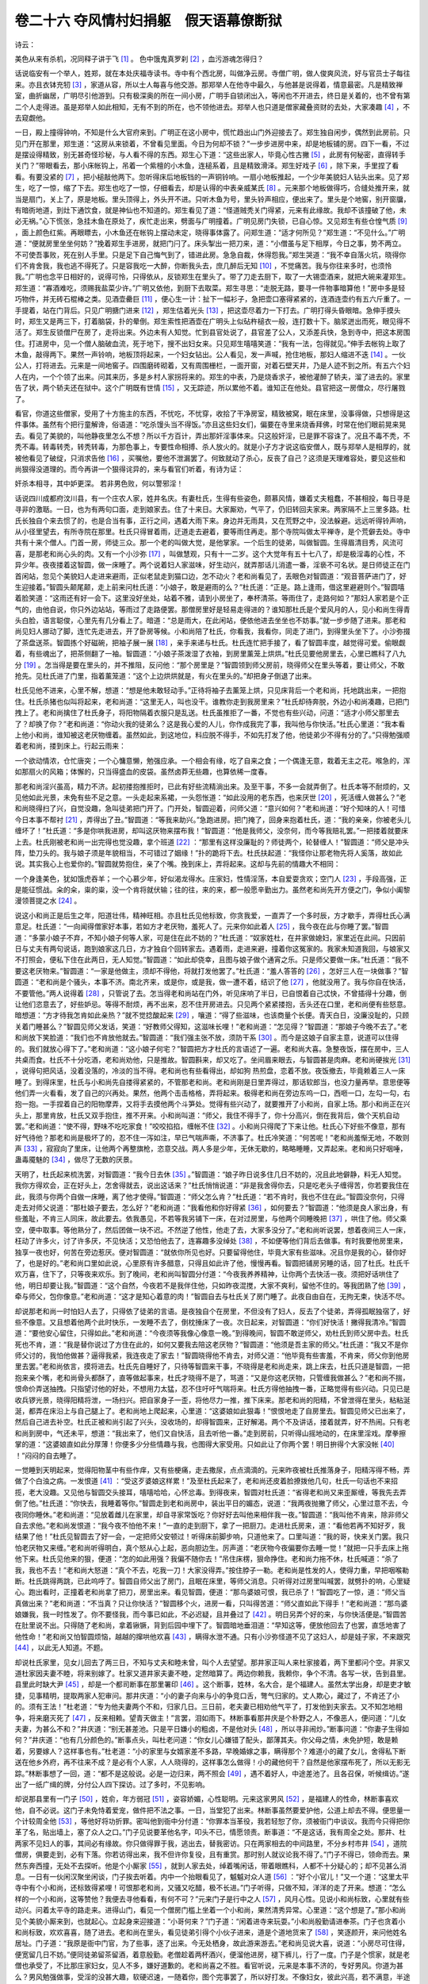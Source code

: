 卷二十六 夺风情村妇捐躯　假天语幕僚断狱
========================================
诗云：

美色从来有杀机，况同释子讲于飞 [#f1]_ 。 色中饿鬼真罗刹 [#f2]_ ，血污游魂怎得归？

话说临安有一个举人，姓郑，就在本处庆福寺读书。寺中有个西北房，叫做净云房。寺僧广明，做人俊爽风流，好与官员士子每往来。亦且衣钵充牣 [#f3]_ ，家道从容，所以士人每喜与他交游。那郑举人在他寺中最久，与他甚是说得着，情意最密。凡是精致禅室，曲折幽居，广明尽引他游到。只有极深奥的所在一间小房，广明手自锁闭出入，等闲也不开进去，终日是关着的，也不曾有第二个人走得进。虽是郑举人如此相知，无有不到的所在，也不领他进去。郑举人也只道是僧家藏叠资财的去处，大家凑趣 [#f4]_ ，不去窥觑他。

一日，殿上撞得钟响，不知是什么大官府来到。广明正在这小房中，慌忙趋出山门外迎接去了。郑生独自闲步，偶然到此房前。只见门开在那里，郑生道：“这房从来锁着，不曾看见里面。今日为何却不锁？”一步步进房中来，却是地板铺的房。四下一看，不过是摆设得精致，别无甚奇怪珍秘，与人看不得的东西。郑生心下道：“这些出家人，毕竟心性古撇 [#f5]_ ，此房有何秘密，直得转手关门？”带眼看去，那小床帐钩上，吊着一个紫檀的小木鱼，连槌系着，且是精致滑泽。郑生好戏子 [#f6]_ ，除下来，手里捏了看看。有要没紧的 [#f7]_ ，把小槌敲他两下。忽听得床后地板铛的一声铜铃响。一扇小地板推起，一个少年美貌妇人钻头出来。见了郑生，吃了一惊，缩了下去。郑生也吃了一惊，仔细看去，却是认得的中表亲威某氏 [#f8]_ 。元来那个地板做得巧，合缝处推开来，就当是扇门，关上了，原是地板。里头顶得上，外头开不进。只听木鱼为号，里头铃声相应，便出来了。里头是个地窖，别开窗牖，有暗衖地道，到灶下通饮食，就是神仙也不知道的。郑生看见了道：“怪道贼秃关门得紧，元来有此缘故。我却不该撞破了他，未必无祸。”心下慌张，急挂木鱼在原处了，疾忙走出来，劈面与广明撞着。广明见房门失锁，已自心惊。又见郑生有些仓惶气质 [#f9]_ ，面上颜色红紫。再眼瞟去，小木鱼还在帐钩上摆动未定，晓得事体露了。问郑生道：“适才何所见？”郑生道：“不见什么。”广明道：“便就房里坐坐何妨？”挽着郑生手进房，就把门闩了。床头掣出一把刀来，道：“小僧虽与足下相厚，今日之事，势不两立。不可使吾事败，死在别人手里。只是足下自己悔气到了，错进此房。急急自裁，休得怨我。”郑生哭道：“我不幸自落火坑，晓得你们不肯舍我，我也逃不得死了。只是容我吃一大醉，你断我头去，庶几醉后无知 [#f10]_ ，不觉痛苦。我与你往来多时，也须怜我。”广明也念平日相好的，说得可怜，只得依从，反锁郑生在里头了。带了刀走去厨下，取了一大锡壶酒来，就把大碗来灌郑生。郑生道：“寡酒难吃，须赐我盐菜少许。”广明又依他，到厨下去取菜。郑生寻思：“走脱无路，要寻一件物事暗算他！”房中多是轻巧物件，并无砖石棍棒之类。见酒壶罍巨 [#f11]_ ，便心生一计：扯下一幅衫子，急把壶口塞得紧紧的，连酒连壶约有五六斤重了。一手提着，站在门背后。只见广明搪门进来 [#f12]_ ，郑生估着光头 [#f13]_ ，把这壶尽着力一下打去。广明打得头昏眼暗。急伸手摸头时，郑生又是两三下，打着脑袋，扑的晕倒。郑生索性把酒壶在广明头上似砧杵槌衣一般，连打数十下。脑浆迸出而死，眼见得不活了。郑生反锁僧尸在房了，走将出来。外边未有人知觉。忙到县官处说了，县官差了公人，又添差兵快，急到寺中，把这本房围住。打进房中，见一个僧人脑破血流，死于地下，搜不出妇女来。只见郑生嘻嘻笑道：“我有一法，包得就见。”伸手去帐钩上取了木鱼，敲得两下。果然一声铃响，地板顶将起来，一个妇女钻出。公人看见，发一声喊，抢住地板，那妇人缩进不迭 [#f14]_ 。一伙公人，打将进去。元来是一间地窖子。四围磨砖砌着，又有周围栅栏，一面开窗，对着石壁天井，乃是人迹不到之所。有五六个妇人在内，一个个领了出来。问其来历，多是乡村人家拐将来的。郑生的中表，乃是烧香求子，被他灌醉了轿夫，溜了进去的。家里告了状，两个轿夫还在狱中。这个广明既有世情 [#f15]_ ，又无踪迹，所以累他不着。谁知正在他处。县官把这一房僧众，尽行屠戮了。

看官，你道这些僧家，受用了十方施主的东西，不忧吃，不忧穿，收拾了干净房室，精致被窝，眠在床里，没事得做，只想得是这件事体。虽然有个把行童解谗，俗语道：“吃杀馒头当不得饭。”亦且这些妇女们，偏要在寺里来烧香拜佛，时常在他们眼前晃来晃去。看见了美貌的，叫他静夜里怎么不想？所以千方百计，弄出那奸淫事体来。只这般奸淫，已是罪不容诛了。况且不毒不秃，不秃不毒。转毒转秃，转秃转毒，为那色事上，专要性命相搏、杀人放火的。就是小子方才说这临安僧人，既与郑举人是相厚的，就被他看见了破绽，只消求告他 [#f16]_ ，买嘱他，要他不泄漏罢了。何致就动了杀心，反丧了自己？这须是天理难容处，要见这些和尚狠得没道理的。而今再讲一个狠得诧异的，来与看官们听着，有诗为证：

奸杀本相寻，其中妒更深。 若非男色败，何以警邪淫！

话说四川成都府汶川县，有一个庄农人家，姓井名庆。有妻杜氏，生得有些姿色，颇慕风情，嫌着丈夫粗蠢，不甚相投，每日寻是寻非的激聒。一日，也为有两句口面，走到娘家去。住了十来日。大家厮劝，气平了，仍旧转回夫家来。两家隔不上三里多路。杜氏长独自个来去惯了的，也是合当有事，正行之间，遇着大雨下来。身边并无雨具，又在荒野之中，没法躲避。远远听得铃声响，从小径里望去，有所寺院在那里。杜氏只得冒着雨，迂道走去避着，要等雨住再走。那个寺院叫做太平禅寺，是个荒僻去处。寺中共有十来个僧人。门首一房，师徒三众。那一个老的叫做大觉，是他掌家。一个后生的徒弟，叫做智圆。生得眉清目秀，风流可喜，是那老和尚心头的肉。又有一个小沙弥 [#f17]_ ，叫做慧观，只有十一二岁。这个大觉年有五十七八了，却是极淫毒的心性，不异少年。夜夜搂着这智圆，做一床睡了。两个说着妇人家滋味，好生动兴，就弄那话儿消遣一番，淫亵不可名状。是日师徒正在门首闲站，忽见个美貌妇人走进来避雨，正似老鼠走到猫口边，怎不动火？老和尚看见了，丢眼色对智圆道：“观音菩萨进门了，好生迎接着。”智圆头颠尾颠，走上前来问杜氏道：“小娘子，敢是避雨的么？”杜氏道：“正是。路上逢雨，借这里避避则个。”智圆嘻着脸笑道：“这雨还有好一会下。这里没好坐处，站着不雅，请到小房坐了，奉杯清茶。等雨住了，走路何如？”那妇人家若是个正气的，由他自说，你只外边站站，等雨过了走路便罢。那僧房里好是轻易走得进的？谁知那杜氏是个爱风月的人，见小和尚生得青头白脸，语言聪俊，心里先有几分看上了。暗道：“总是雨大，在此闲站，便依他进去坐坐也不妨事。”就一步步随了进来。那老和尚见妇人挪动了脚，连忙先走进去，开了卧房等候。小和尚陪了杜氏，你看我，我看你，同走了进门，到得里头坐下了。小沙弥掇了茶盘送茶。智圆拣个好磁碗，把袖子展一展 [#f18]_ ，亲手来递与杜氏。杜氏连忙把手接了，看了智圆丰度，越觉得可爱。偷眼觑着，有些魂出了，把茶侧翻了一袖。智圆道：“小娘子茶泼湿了衣袖，到房里薰笼上烘烘。”杜氏见要他房里去，心里已瞧科了八九分 [#f19]_ 。怎当得是要在里头的，并不推阻，反问他：“那个房里是？”智圆领到师父房前，晓得师父在里头等着，要让师父，不敢抢先。见杜氏进了门里，指着薰笼道：“这个上边烘烘就是，有火在里头的。”却把身子倒退了出来。

杜氏见他不进来，心里不解，想道：“想是他未敢轻动手。”正待将袖子去薰笼上烘，只见床背后一个老和尚，托地跳出来，一把抱住。杜氏杀猪也似叫将起来，老和尚道：“这里无人，叫也没干。谁教你走到我房里来？”杜氏却待奔脱，外边小和尚凑趣，已把门拽上了。老和尚擒住了杜氏身子，将阳物隔着衣服只是乱送。杜氏虽推拒了一番，不觉也有些兴动，问道：“适才小师父那里去了？却换了你？”老和尚道：“你动火我的徒弟么？这是我心爱的人儿，你作成我完了事，我叫他与你快活。”杜氏心里道：“我本看上他小和尚，谁知被这老厌物缠着。虽然如此，到这地位，料应脱不得手，不如先打发了他，他徒弟少不得有分的了。”只得勉强顺着老和尚，搂到床上。行起云雨来：

一个欲动情浓，仓忙唐突；一个心慵意懒，勉强应承。一个相会有缘，吃了自来之食；一个偶逢无意，栽着无主之花。喉急的，浑如那扇火的风箱；体懈的，只当得盛血的皮袋。虽然卤莽无些趣，也算依稀一度春。

那老和尚淫兴虽高，精力不济。起初搂抱推拒时，已此有好些流精淌出来。及至干事，不多一会就弄倒了。杜氏本等不耐烦的，又见他如此光景，未免有些不足之意。一头走起来系裙，一头怨怅道：“如此没用的老东西，也来厌世 [#f20]_ ，死活缠人做甚么？”老和尚晓得扫了兴，自觉没趣，急叫徒弟把门开了。门开处，智圆迎着，问师父道：“意兴如何？”老和尚道：“好个知味的人！可惜今日本事不帮衬 [#f21]_ ，弄得出了丑。”智圆道：“等我来助兴。”急跑进房。把门掩了，回身来抱着杜氏，道：“我的亲亲，你被老头儿缠坏了！”杜氏道：“多是你哄我进房，却叫这厌物来摆布我！”智圆道：“他是我师父，没奈何，而今等我赔礼罢。”一把搂着就要床上去。杜氏刚被老和尚一出完得也觉没趣，拿个班道 [#f22]_ ：“那里有这样没廉耻的？师徒两个，轮替缠人！”智圆道：“师父是冲头阵，垫刀头的。我与娘子须是年貌相当，不可错过了姻缘！”扑的跪将下去。杜氏扶起道：“我怪你让那老物先将人奚落，故如此说。其实我心上也爱你的。”智圆就势抱住，亲了个嘴。挽到床上，弄将起来。这却与先前的情趣大不相同：

一个身逢美色，犹如饿虎吞羊；一个心慕少年，好似渴龙得水。庄家妇，性情淫荡，本自爱耍贪欢；空门人 [#f23]_ ，手段高强，正是能征惯战。籴的籴，粜的粜，没一个肯将就伏输；往的往，来的来，都一般愿辛勤出力。虽然老和尚先开方便之门，争似小阖黎漫领菩提之水 [#f24]_ 。

说这小和尚正是后生之年，阳道壮伟，精神旺相。亦且杜氏见他标致，你贪我爱，一直弄了一个多时辰，方才歇手，弄得杜氏心满意足。杜氏道：“一向闻得僧家好本事，若如方才老厌物，羞死人了。元来你如此着人 [#f25]_ ，我今夜在此与你睡了罢。”智圆道：“多蒙小娘子不弃，不知小娘子何等人家，可是住在此不妨的？”杜氏道：“奴家姓杜，在井家做媳妇，家里近在此间。只因前日与丈夫有两句说话，跑到娘家这几日，方才独自个回转家去。遇着雨，走进来避，撞着你这冤家的。我家未知道我回，与娘家又不打照会，便私下住在此两日，无人知觉。”智圆道：“如此却侥幸，且图与娘子做个通宵之乐。只是师父要做一床。”杜氏道：“我不要这老厌物来。”智圆道：“一家是他做主，须却不得他，将就打发他罢了。”杜氏道：“羞人答答的 [#f26]_ ，怎好三人在一块做事？”智圆道：“老和尚是个骚头，本事不济。南北齐来，或是你，或是我，做一遭不着，结识了他 [#f27]_ ，他就没用了。我与你自在快活，不要管他。”两人说得着 [#f28]_ ，只管说了去。怎当得老和尚站在门外，听见床响了半日，已自恨着自己忒快，不曾插得十分趣，倒让他们恣意去了，好些妒忌。等得不耐烦，再不出来，忍不住开房进去。只见两个紧紧搂抱，舌头还在口里，老和尚便有些怒意。暗想道：“方才待我怎肯如此亲热？”就不觉捻酸起来 [#f29]_ ，嚷道：“得了些滋味，也该商量个长便。青天白日，没廉没耻的，只顾关着门睡甚么？”智圆见师父发话，笑道：“好教师父得知，这滋味长哩！”老和尚道：“怎见得？”智圆道：“那娘子今晚不去了。”老和尚放下笑脸道：“我们也不肯放他就去。”智圆道：“我们强主张不放，须防干系 [#f30]_ 。而今是这娘子自家主意，说道可以住得的。我们就放心得下了。”老和尚道：“这小娘子何宅？”智圆把方才杜氏的言语述了一遍。老和尚大喜。急整夜饭，摆在房中，三人共桌而食。杜氏不十分吃酒，老和尚劝他，只是推故。智圆斟来，却又吃了。坐间眉来眼去，与智圆甚是肉麻。老和尚硬挨光 [#f31]_ ，说得句把风话，没着没落的，冷淡的当不得。老和尚也有些看得出，却如狗 热煎盘，恋着不放。夜饭撤去，毕竟赖着三人一床睡了。到得床里，杜氏与小和尚先自搂得紧紧的，不管那老和尚。老和尚刚是日里弄得过，那话软郎当，也没力量再举。意思便等他们弄一火看看，发了自己的兴再处。果然，他两个击击格格，弄将起来。极得老和尚在旁边东呜一口，西咂一口，左勾一勾，右抱一抱。一手捏着自己的阳物摩弄，又将手去摸他两个斗笋处。觉得有些兴动了，就要推开了小和尚，自家上场。那小和尚正在兴头上，那里肯放，杜氏又双手抱住，推不开来。小和尚叫道：“师父，我住不得手了，你十分高兴，倒在我背后，做个天机自动罢。”老和尚道：“使不得，野味不吃吃家食！”咬咬掐掐，缠帐不住 [#f32]_ 。小和尚只得爬了下来让他。杜氏心下好些不像意，那有好气待他？那老和尚是极坏了的，忍不住一泻如注，早已气喘声嘶，不济事了。杜氏冷笑道：“何苦呢！”老和尚羞惭无地，不敢则声 [#f33]_ ，寂寂向了里床，让他两个再整旗枪，恣意交战。两人多是少年，无休无歇的，略略睡睡，又弄起来。老和尚只好咽唾，蛊毒魇魅的 [#f34]_ ，做尽了无数的厌景。

天明了，杜氏起来梳洗罢，对智圆道：“我今日去休 [#f35]_ 。”智圆道：“娘子昨日说多住几日不妨的，况且此地僻静，料无人知觉。我你方得欢会，正在好头上，怎舍得就去，说出这话来？”杜氏悄悄说道：“非是我舍得你去，只是吃老头子缠得苦，你若要我住在此，我须与你两个自做一床睡，离了他才使得。”智圆道：“师父怎么肯？”杜氏道：“若不肯时，我也不住在此。”智圆没奈何，只得走去对师父说道：“那杜娘子要去，怎么好？”老和尚道：“我看他和你好得紧 [#f36]_ ，如何要去？”智圆道：“他须是良人家出身，有些羞耻，不肯三人同床，故此要去。依我愚见，不若等我另铺下一床，在对过房里，与他两个同睡晚把 [#f37]_ ，哄住了他。师父乘空，便中取事。等他熟分了，然后团做一块不迟。不然逆了他性，他走了去，大家多没分了。”老和尚听说罢，想着夜间三人一床，枉动了许多火，讨了许多厌，不见快活；又恐怕他去了，连寡趣多没绰处 [#f38]_ ，不如便等他们背后去做事。有时我要他房里来，独享一夜也好，何苦在旁边惹厌。便对智圆道：“就依你所见也好。只要留得他住，毕竟大家有些滋味。况且你是我的心，替你好了，也是好的。”老和尚口里如此说，心里原有许多醋意，只得且如此许了他，慢慢再看。智圆把铺房另睡的话，回了杜氏。杜氏千欢万喜，住下了，只等夜来欢乐。到了晚间，老和尚叫智圆分付道：“今夜我养养精神，让你两个去快活一夜。须把好话哄住了他，明日却要让我。”智圆道：“这个自然，今夜若不是我伴住他，只如昨夜混搅，大家不爽利，留他不住的。等我团熟了他 [#f39]_ ，牵与师父，包你像意。”老和尚道：“这才是知心着意的肉！”智圆自去与杜氏关了房门睡了。此夜自由自在，无拘无束，快活不尽。

却说那老和尚一时怕妇人去了，只得依了徒弟的言语。是夜独自个在房里，不但没有了妇人，反去了个徒弟，弄得孤眠独宿了，好些不像意。又且想着他两个此时快乐，一发睡不去了，倒枕捶床了一夜。次日起来，对智圆道：“你们好快活！撇得我清冷。”智圆道：“要他安心留住，只得如此。”老和尚道：“今夜须等我像心像意一晚。”到得晚间，智圆不敢逆师父，劝杜氏到师父房中去。杜氏死也不肯，道：“我是替你说过了方住在此的，如何又要我去陪这老厌物？”智圆道：“他须是吾主家的师父。”杜氏道：“我又不是你师父讨的，我怕他做甚？逼得我紧，我连夜走了家去！”智圆晓得他不肯去，对师父道：“他毕竟有些害羞，不肯来，师父你到他房里去罢。”老和尚依言，摸将进去。杜氏先自睡好了，只待等智圆来干事，不晓得是老和尚走来，跳上床去，杜氏只道是智圆，一把抱来亲个嘴，老和尚骨头都酥了，直等做起事来，杜氏才晓得不是了，骂道：“又是你这老厌物，只管缠我做甚么？”老和尚不揣，恨命价弄送抽拽。只指望讨他的好处，不想用力太猛，忍不住吁吁气喘将来。杜氏方得他抽拽一番，正略觉得有些兴动。只见已是收兵锣光景，晓得阳精将泄，一场扫兴。把自家身子一歪，将他尽力一推，推下床来。那老和尚的阳精，不曾泄得在里头，粘粘涎涎，都弄在床沿上与自己腿上了。老和尚地上爬起来，心里道：“这婆娘如此狠毒！”恨恨地走了自房里去。智圆见师父已出来了，然后自己进去补空。杜氏正被和尚引起了兴头，没收场的，却得智圆来，正好解渴。两个不及讲话，搂着就弄，好不热闹。只有老和尚到房中，气还未平，想道：“我出来了，他们又自快活，且去听他一番。”走到房前，只听得山摇地动的，在床里淫戏。摩拳擦掌的道：“这婆娘直如此分厚薄！你便多少分些情趣与我，也图得大家受用。只如此让了你两个罢！明日拚得个大家没帐 [#f40]_ ！”闷闷的自去睡了。

一觉睡到天明起来，觉得阳物茎中有些作痒，又有些梗痛，走去撒尿，点点滴滴的。元来昨夜被杜氏推落身子，阳精泻得不畅，弄做了个白浊之病。一发恨道 [#f41]_ ：“受这歹婆娘这样累！”及至杜氏起来了，老和尚还皮着脸撩拨他几句，杜氏一句话也不来招揽，老大没趣。又见他与智圆交头接耳，嘻嘻哈哈，心怀忿毒。到得夜来，智圆对杜氏道：“省得老和尚又来歪厮缠，等我先去弄倒了他。”杜氏道：“你快去，我睡着等你。”智圆走到老和尚房中，装出平日的媚态，说道：“我两夜抛撇了师父，心里过意不去，今夜同你睡休。”老和尚道：“见放着雌儿在家里，却自寻家常饭吃？你好好去叫他来相伴我一夜。”智圆道：“我叫他不肯来，除非师父自去求他。”老和尚发恨道：“我今夜不怕他不来！”一直的走到厨下，拿了一把厨刀。走进杜氏房来，道：“看他若再不知好歹，我结果了他！”杜氏见智圆去了好一会，一定把师父安顿过！听得床前脚步响，只道他来了。口里叫道：“我的哥，快来关门罢。我只怕老厌物又来缠。”老和尚听得明白，真个怒从心上起，恶向胆边生。厉声道：“老厌物今夜偏要你去睡一觉！”就把一只手去床上拖他下来。杜氏见他来的狠，便道：“怎的如此用强？我偏不随你去！”吊住床楞，狠命挣住。老和尚力拖不休，杜氏喊道：“杀了我，我也不去！”老和尚大怒道：“真个不去，吃我一刀！大家没得弄。”按住脖子一勒。老和尚是性发的人，使得力重，早把咽喉勒断。杜氏跳得两跳，已此呜呼了。智圆自师父出了房门，且眠在床里，等师父消息。只听得对过房里叫喊罢，就劈扑的响，心里疑心。跑出看时，正撞着老和尚拿了把刀，房里出来。看见智圆，便道：“那鸟婆娘可恨，我已杀了！”智圆吃了一惊，道：“师父当真做出来？”老和尚道：“不当真？只让你快活？”智圆移个火，进房一看，只叫得苦道：“师父直如此下得手！”老和尚道：“那鸟婆娘嫌我，我一时性发了。你不要怪我，而今事已如此，不必迟疑，且并叠过了 [#f42]_ 。明日另弄个好的来，与你快活便是。”智圆苦在肚里说不出。只得随了老和尚，拿着锹镢，背到后园中埋下了。智圆暗地垂泪道：“早知这等，便放他回去了也罢，直恁地害了他性命！”老和尚又怕智圆烦恼，越越的撺哄他欢喜 [#f43]_ ，瞒得水泄不通。只有小沙弥怪道不见了这妇人，却是娃子家，不来跟究 [#f44]_ ，以此无人知道。不题。

却说杜氏家里，见女儿回去了两三日，不知与丈夫和睦未曾，叫个人去望望。那井家正叫人来杜家接着，两下里都问个空。井家又道杜家因夫妻不睦，将来别嫁了。杜家又道井家夫妻不睦，定然暗算了。两边你赖我，我赖你，争个不清。各写一状，告到县里。县里此时缺大尹 [#f45]_ ，却是一个都司断事在那里署印 [#f46]_ 。这个断事，姓林，名大合，是个福建人。虽然太学出身，却是吏才敏捷，见事精明，提取两家人犯审问。那井庆道：“小的妻子向来与小的争竞口舌，彆气归家的。丈人欺心，藏过了，不肯还了小的。须有王法！”杜老道：“专为他夫妻两个不和，归家几日。三日前，老夫妻已相劝他气平了，打发他到夫家去。又不知怎地相争，将来磨灭死了 [#f47]_ ，反来相赖。望青天做主！”言罢，泪如雨下。林断事看那井庆是个朴野之人，不像恶人，便问道：“儿女夫妻，为甚么不和？”井庆道：“别无甚差池。只是平日嫌小的粗卤，不是他对头 [#f48]_ ，所以寻非闹炒。”断事问道：“你妻子生得如何？”井庆道：“也有几分颜色的。”断事点头，叫杜老问道：“你女儿心嫌错了配头，鄙薄其夫。你父母之情，未免护短，敢是赖着，另要嫁人？这样事也有。”杜老道：“小的家里与女婿家差不多路，早晚婚嫁之事，瞒得那个？难道小的藏了女儿，舍得私下断送在他乡外府，再不往来不成？是必有个人家，人人晓得的，这样事怎么做得！小的藏他何干？自然是他家摆布死了，所以无影无踪。”林断事想了一回，道：“都不是这般说。必是一边归来，两不照会 [#f49]_ ，遇不着好人，中途差池了。且各召保，听候缉访。”遂出了一纸广缉的牌，分付公人四下探访。过了多时，不见影响。

却说那县里有一门子 [#f50]_ ，姓俞，年方弱冠 [#f51]_ ，姿容娇媚，心性聪明。元来这家男风 [#f52]_ ，是福建人的性命，林断事喜欢他，自不必说。这门子未免恃着爱宠，做件把不法之事。一日，当堂犯了出来。林断事虽然要爱护他，公道上却去不得。便思量一个计较周全他 [#f53]_ ，等他好将功折罪。密叫他到衙中分付道：“你罪本当革役，我若轻恕了你，须被衙门中谈议。我而今只得把你革了名，贴出墙上，塞了众人之口。”门子见说要革他名字，叩头不已，情愿领责。断事道：“不是这话，我有周全之处。那井、杜两家不见妇人的事，其间必有缘故。你只做得罪于我，逃出去，替我密访。只在两家相去的中间路里，不分乡村市井 [#f54]_ ，道院僧房，俱要走到，必有下落。你若访得出来，我不但许你复役，且有重赏。那时别人就议论我不得了。”门子不得已，领命而去。果然东奔西撞，无处不去探听。他是个小厮家 [#f55]_ ，就到人家去处，绰着嘴闲话，带着眼瞧科，人都不十分疑心的；却不见甚么消息。一日有一伙闲汉聚坐闲谈，门子挨去听着。内中一个抬眼看见了，魆魆对众人道 [#f56]_ ：“好个小官儿！”又一个道：“这里太平寺中有个小和尚，还标致得紧哩！可恨那老和尚，又骚又吃醋，极不长进。”门子听得，只做不知，洋洋的走了开来。想道：“怎么样的一个小和尚，这等赞他？我便去寻他看看，有何不可？”元来门子是行中之人 [#f57]_ ，风月心性。见说小和尚标致，心里就有些动兴。问着太平寺的路走来。进得山门，看见一个僧房门槛上坐着一个小和尚，果然清秀异常。心里道：“这个想是了。”那小和尚见个美貌小厮来到，也就起心。立起身来迎接道：“小哥何来？”门子道：“闲着进寺来玩耍。”小和尚殷勤请进奉茶。门子也贪着小和尚标致，欢欢喜喜，随了进去。老和尚在里头，看见徒弟引得个小伙子进来，道是个道地货来了 [#f58]_ ，笑逐颜开，来问他姓名居址。门子道：“我原是衙中门官，为了些事，逐了出来。今无处栖身，故此游来游去。”老和尚见说大喜，说道：“小房尽可住得，便宽留几日不妨。”便同徒弟留茶留酒，着意殷勤。老僧趁着两杯酒兴，便溜他进房，褪下裤儿，行了一度。门子是个惯家，就是老僧也承受了，不比那庄家妇女，见人不多，嫌好道歉的。老和尚喜之不胜。看官听说，元来是本事不济的，专好男风。你道为甚么？男风勉强做事，受淫的没甚大趣，软硬迟速，一随着你，图个完事罢了，所以好打发。不像妇女，彼此兴高，若不满意，半途而废，没些收场，要发起极来的，故此支吾不过。不如男风，自得其乐。这番老和尚算是得趣的了。事毕，智圆来对师父说：“这小哥是我引进来的，到让你得了先头。晚间须与我同榻。”老和尚笑道：“应得，应得。”那门子也要在里头的，晚间果与智圆宿了。有诗为证：

少年彼此不相饶，我后伊先递自熬。 虽是智圆先到手，劝酬毕竟也还遭。

说这两个都是美少，各干一遭已毕，搂抱而睡。

第二日，老和尚只管来绰趣，又要缠他到房里干事。智圆经过了前边的毒，这番倒有些吃醋起来，道：“天理人心，这个小哥该让与我，不该又来抢我的。”老和尚道：“怎见得？”智圆道：“你终日把我泄火，我须没讨还伴处，忍得不好过。前日这个头脑，正有些好处，又被你乱炒，弄断绝了。而今我引得这小哥来，明该让我与他乐乐，不为过分。”老和尚见他说得倔强，心下好些着恼。又不敢冲撞他，嘴骨都的 [#f59]_ ，彼此不快活。那门子是有心的，晚间兑得高兴时，问智圆道：“你日间说，前日甚么头脑弄断绝了？”智圆正在乐头上，不觉说道：“前日有个邻居妇女，被我们留住，大家耍耍罢了。且是弄得兴头，不匡老无知见他与我相好，只管吃醋捻酸，搅得没收场。至今想来可惜！”门子道：“而今这妇女那里去了？何不再寻将他来走走？”智圆叹个气道：“还再那里寻处？”门子见说得有些缘故，还要探他备细。智圆却再不把以后的话漏出来，门子没计奈何。明日，见小沙弥在没人处，轻轻问他道：“你这门中前日有个妇女来？”小沙弥道：“有一个。”门子道：“在此几日？”小沙弥道：“不多几日。”门子道：“而今那里去了？”小沙弥道：“不曾那里去，便是这样一夜不见了。”门子道：“在这里这几日，做些甚么？”小沙弥道：“不晓得做些甚么。只见老师父与小师父，搅来搅去了两夜。后来不见了，两个常自激激聒聒的一番，我也不知一个清头 [#f60]_ 。”门子虽不曾问得根由，却想得是这件来历了。只做无心的走来，对他师徒二人道：“我在此两日了，今日外边去走走再来。”老和尚道：“是必再来，不要便自去了。”智圆调个眼色，笑嘻嘻的道：“他自不去的。掉得你下，须掉我不下。”门子也与智圆调个眼色，道：“我就来的。”

门子出得寺门，一径的来见林公，把智圆与小沙弥话，备细述了一遍。林公点头道：“是了，是了。只是这样看起来，那妇人必死于恶僧之手了。不然，三日之后，既不见在寺中了，怎不到他家里来？却又到那里去？以致争讼半年，尚无影踪。”分付门子不要把言语说开了。明日起早，率了随从人等，打轿竟至寺中。分付头踏先来报道 [#f61]_ ：“林爷做了甚么梦，要来寺中烧香。”寺中纠了合寺众僧，都来迎接。林公下轿，拜神焚香已毕。住持送过茶了，众僧正分立两旁。只见林公走下殿阶来，仰面对天看着，却像听甚说话的。看了一回，忽对着空中打个躬道：“臣晓得这事了。”再仰面上去，又打一躬道：“臣晓得这个人了。”急走进殿上来，喝一声：“皂隶那里？快与我拿杀人贼！”众皂隶吆喝一声，答应了。林公偷眼看去，众僧虽然有些惊异，却只恭敬端立，不见慌张。其中独有一个半老的，面如土色，牙关寒战。林公把手指定，叫皂隶捆将起来，对众僧道：“你们见么？上天对我说道：‘杀井家妇人杜氏的，是这个大觉。’快从实招来！”众僧都不知详悉，却疑道：“这老爷不曾到寺中来，如何晓得他叫大觉？分明是上天说话是真了。”却不晓得尽是门子先问明了去报的。那老和尚出于突然，不曾打点 [#f62]_ 。又道是上天显应，先吓软了，那里还遮饰得来？只得叩头，说不出一句。林公叫取夹棍夹起，果然招出前情。是长是短，为与智圆同好，争风致杀。林公又把智圆夹起。那小和尚柔脆，一发禁不得。套上未收，满口招承：“是师父杀的，尸见埋后园里。”林公叫皂隶，押了二僧到园中。掘下去，果然一个妇人，项下勒断，血迹满身。林公喝叫带了二僧，到县里来，取了供案。大觉因奸杀人，问成死罪。智圆同奸不首 [#f63]_ ，问徒三年 [#f64]_ ，满日还俗当差。随唤井、杜两家进来，认尸领埋，方才两家疑事得解。林公重赏了俞门子，准其复役。合县颂林公神明，恨和尚淫恶。后来上司详允 [#f65]_ ，秋后处决了。人人称快。都传说林公精明，能通天上，辨出无头公事。至今蜀中以为美谈。有诗为证：

庄家妇拣汉太分明，色中鬼争风忒没情。 舍得去后庭俞门子 [#f66]_ ，妆得来鬼脸林县君。

.. rubric:: 注解

.. [#f1]  释子：和尚，僧人。

.. [#f2]  罗刹：佛经中所称恶鬼。

.. [#f3]  衣钵充牣（rèn）：广有财物。

.. [#f4]  凑趣：知趣。

.. [#f5]  古撇：古怪。

.. [#f6]  戏子：玩笑，戏耍。

.. [#f7]  有要没紧的：随随便便。

.. [#f8]  中表：姑、舅、姨的子女与本父母的子女互为中表，即俗称的姑舅老表。

.. [#f9]  气质：此指神气。

.. [#f10]  庶几：或许。

.. [#f11]  罍（léi）巨：硕大。

.. [#f12]  搪（tánɡ）门：踢开门。用脚蹬东西为“搪”，今方言中仍用。

.. [#f13]  估着：看定，看准，狠看。

.. [#f14]  不迭：不及。

.. [#f15]  世情：交情。

.. [#f16]  只消：只要。

.. [#f17]  沙弥：初受十诫的出家人。

.. [#f18]  展：擦。今方言中仍有此音。

.. [#f19]  瞧科：看出。

.. [#f20]  厌世：现世。出丑。吴语“厌”、“现”音同。

.. [#f21]  帮衬：帮忙，凑趣。

.. [#f22]  拿个班：拿班。摆架子。

.. [#f23]  空门：佛门。

.. [#f24]  阖（shé）黎：师父。本是梵语。僧徒之师。

.. [#f25]  着人：中人意。

.. [#f26]  羞人答答：小说、戏曲中常用语。害羞。

.. [#f27]  结识：结果，解决。

.. [#f28]  说得着：投机，合意。

.. [#f29]  捻酸：吃醋。

.. [#f30]  干系：关系，责任。

.. [#f31]  挨光：调情。

.. [#f32]  缠帐：纠缠。

.. [#f33]  则声：做声，吱声。

.. [#f34]  蛊毒魇魅：胡乱鼓捣。

.. [#f35]  去休：走掉，走了。

.. [#f36]  紧：元明白话副词语尾，相当于现代口语中的“很”。

.. [#f37]  把：数量词性语尾，表示约数。今南方方言中常用。

.. [#f38]  寡趣：淡味，少许趣味。没绰（chāo）处：没有地方寻找。

.. [#f39]  团熟：弄得顺从。

.. [#f40]  没帐：没份。

.. [#f41]  一发：更加。

.. [#f42]  并叠：收拾，清理。

.. [#f43]  撺哄：讨好，哄。

.. [#f44]  跟究：追问。

.. [#f45]  大尹：知县。

.. [#f46]  都司断事：都司是军事机构，下辖若干卫所。明代成都有都指挥使司。约略相当于今之省军区。断事，都司下属官员，正六品。此处是断事临时代理汶川知县之职。

.. [#f47]  磨灭：折磨。

.. [#f48]  对头：对手。此指不相配。

.. [#f49]  照会：通知，打招呼。

.. [#f50]  门子：门房。此处是县衙门房。

.. [#f51]  弱冠：古代男子二十岁为成人，加冠。因为还不够强壮老练，称为“弱冠”。后指少年。

.. [#f52]  男风：现在称为“同性恋”。

.. [#f53]  计较：计策，办法。

.. [#f54]  市井：城镇。

.. [#f55]  小厮家：小孩子，少年。

.. [#f56]  魆魆（xū）：悄悄。

.. [#f57]  行（hánɡ）中：内中、个中，这一门路。

.. [#f58]  道地货：好货。

.. [#f59]  嘴骨都：撅着嘴。

.. [#f60]  清头：方言。清楚，明白。

.. [#f61]  头踏：官员出行的仪仗。

.. [#f62]  打点：准备。

.. [#f63]  首：出首，告发。

.. [#f64]  问徒：判徒刑。

.. [#f65]  详允：审批同意。

.. [#f66]  后庭：后庭花。隐语。即鸡奸。俗称“屁精”。

